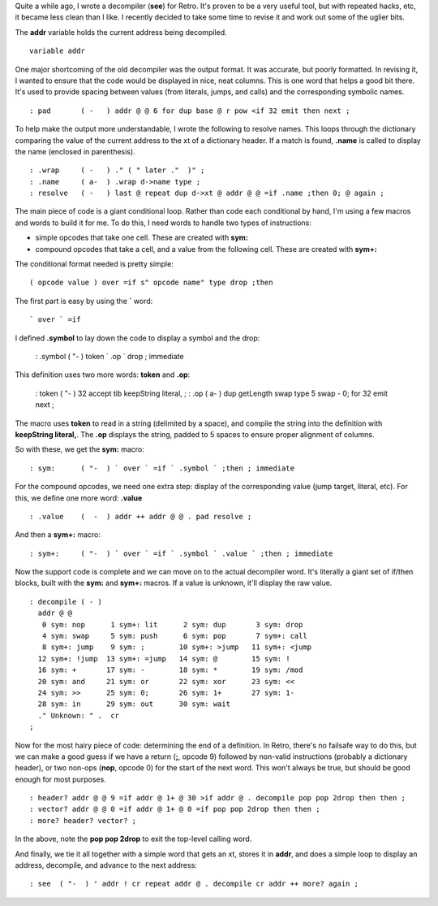 Quite a while ago, I wrote a decompiler (**see**) for Retro. It's proven
to be a very useful tool, but with repeated hacks, etc, it became less
clean than I like. I recently decided to take some time to revise it and
work out some of the uglier bits.

The **addr** variable holds the current address being decompiled.

::

  variable addr

One major shortcoming of the old decompiler was the output format. It was
accurate, but poorly formatted. In revising it, I wanted to ensure that the
code would be displayed in nice, neat columns. This is one word that helps
a good bit there. It's used to provide spacing between values (from literals,
jumps, and calls) and the corresponding symbolic names.

::

  : pad       ( -   ) addr @ @ 6 for dup base @ r pow <if 32 emit then next ;

To help make the output more understandable, I wrote the following to resolve
names. This loops through the dictionary comparing the value of the current
address to the xt of a dictionary header. If a match is found, **.name** is
called to display the name (enclosed in parenthesis).

::

  : .wrap     ( -   ) ." ( " later ."  )" ;
  : .name     ( a-  ) .wrap d->name type ;
  : resolve   ( -   ) last @ repeat dup d->xt @ addr @ @ =if .name ;then 0; @ again ;

The main piece of code is a giant conditional loop. Rather than code each
conditional by hand, I'm using a few macros and words to build it for me. To
do this, I need words to handle two types of instructions:

- simple opcodes that take one cell. These are created with **sym:**

- compound opcodes that take a cell, and a value from the following cell. These are created with **sym+:**

The conditional format needed is pretty simple:

::

  ( opcode value ) over =if s" opcode name" type drop ;then

The first part is easy by using the **`** word:

::

  ` over ` =if

I defined **.symbol** to lay down the code to display a symbol and the drop:

  : .symbol   ( "-  ) token ` .op ` drop ; immediate

This definition uses two more words: **token** and **.op**:

  : token     ( "-  ) 32 accept tib keepString literal, ;
  : .op       ( a-  ) dup getLength swap type 5 swap - 0; for 32 emit next ;

The macro uses **token** to read in a string (delimited by a space), and
compile the string into the definition with **keepString literal,**. The
**.op** displays the string, padded to 5 spaces to ensure proper alignment
of columns.

So with these, we get the **sym:** macro:

::

  : sym:      ( "-  ) ` over ` =if ` .symbol ` ;then ; immediate

For the compound opcodes, we need one extra step: display of the corresponding
value (jump target, literal, etc). For this, we define one more word: **.value**

::

  : .value    (  -  ) addr ++ addr @ @ . pad resolve ;

And then a **sym+:** macro:

::

  : sym+:     ( "-  ) ` over ` =if ` .symbol ` .value ` ;then ; immediate

Now the support code is complete and we can move on to the actual decompiler
word. It's literally a giant set of if/then blocks, built with the **sym:**
and **sym+:** macros. If a value is unknown, it'll display the raw value.

::

  : decompile ( - )
    addr @ @
     0 sym: nop      1 sym+: lit      2 sym: dup       3 sym: drop
     4 sym: swap     5 sym: push      6 sym: pop       7 sym+: call
     8 sym+: jump    9 sym: ;        10 sym+: >jump   11 sym+: <jump
    12 sym+: !jump  13 sym+: =jump   14 sym: @        15 sym: !
    16 sym: +       17 sym: -        18 sym: *        19 sym: /mod
    20 sym: and     21 sym: or       22 sym: xor      23 sym: <<
    24 sym: >>      25 sym: 0;       26 sym: 1+       27 sym: 1-
    28 sym: in      29 sym: out      30 sym: wait
    ." Unknown: " .  cr
  ;

Now for the most hairy piece of code: determining the end of a definition. In Retro,
there's no failsafe way to do this, but we can make a good guess if we have a return
(**;**, opcode 9) followed by non-valid instructions (probably a dictionary header),
or two non-ops (**nop**, opcode 0) for the start of the next word. This won't always
be true, but should be good enough for most purposes.

::

  : header? addr @ @ 9 =if addr @ 1+ @ 30 >if addr @ . decompile pop pop 2drop then then ;
  : vector? addr @ @ 0 =if addr @ 1+ @ 0 =if pop pop 2drop then then ;
  : more? header? vector? ;

In the above, note the **pop pop 2drop** to exit the top-level calling word.

And finally, we tie it all together with a simple word that gets an xt, stores it in
**addr**, and does a simple loop to display an address, decompile, and advance to the
next address:

::

  : see  ( "-  ) ' addr ! cr repeat addr @ . decompile cr addr ++ more? again ;
